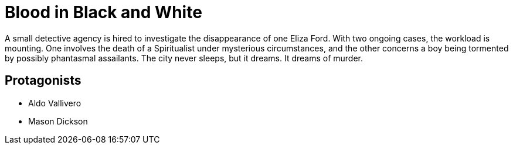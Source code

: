 = Blood in Black and White

A small detective agency is hired to investigate the disappearance of one Eliza Ford. With two ongoing cases, the workload is mounting. One involves the death of a Spiritualist under mysterious circumstances, and the other concerns a boy being tormented by possibly phantasmal assailants. The city never sleeps, but it dreams. It dreams of murder.

== Protagonists

* Aldo Vallivero
* Mason Dickson